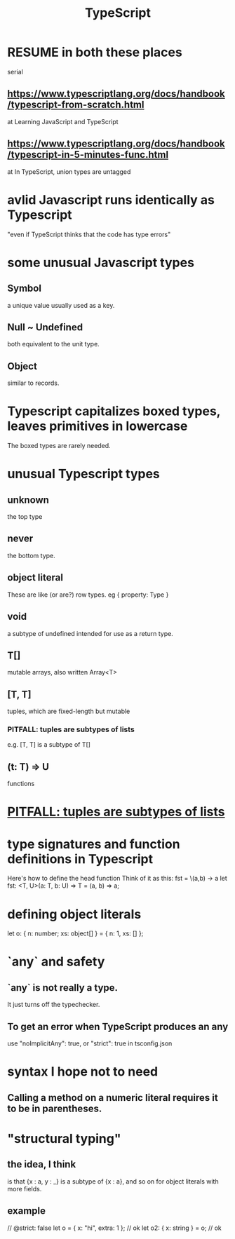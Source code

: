:PROPERTIES:
:ID:       ff819483-7934-4d8d-b131-fd30d01a568f
:ROAM_ALIASES: Typescript
:END:
#+title: TypeScript
* RESUME in both these places
  serial
** https://www.typescriptlang.org/docs/handbook/typescript-from-scratch.html
   at
   Learning JavaScript and TypeScript
** https://www.typescriptlang.org/docs/handbook/typescript-in-5-minutes-func.html
   at
   In TypeScript, union types are untagged
* avlid Javascript runs identically as Typescript
  "even if TypeScript thinks that the code has type errors"
* some unusual Javascript types
** Symbol
   a unique value usually used as a key.
** Null ~ Undefined
   both equivalent to the unit type.
** Object
   similar to records.
* Typescript capitalizes boxed types, leaves primitives in lowercase
  The boxed types are rarely needed.
* unusual Typescript types
** unknown
   the top type
** never
   the bottom type.
** object literal
   These are like (or are?) row types.
   eg { property: Type }
** void
   a subtype of undefined intended for use as a return type.
** T[]
   mutable arrays, also written Array<T>
** [T, T]
   tuples, which are fixed-length but mutable
*** PITFALL: tuples are subtypes of lists
:PROPERTIES:
:ID:       41da0cf5-cb57-4feb-a9a2-79e40f0ac6e3
:END:
    e.g. [T, T] is a subtype of T[]
** (t: T) => U
   functions
* [[https://github.com/JeffreyBenjaminBrown/public_notes_with_github-navigable_links/blob/master/typescript.org#pitfall-tuples-are-subtypes-of-lists][PITFALL: tuples are subtypes of lists]]
* type signatures and function definitions in Typescript
  Here's how to define the head function
    Think of it as this:
      fst = \(a,b) -> a
  let fst: <T, U>(a: T, b: U) => T =
           (a, b) => a;
* defining object literals
  let o: { n: number; xs: object[] }
       = { n: 1,      xs: [] };
* `any` and safety
** `any` is not really a type.
   It just turns off the typechecker.
** To get an error when TypeScript produces an any
   use "noImplicitAny": true,
   or "strict": true
   in tsconfig.json
* syntax I hope not to need
** Calling a method on a numeric literal requires it to be in parentheses.
* "structural typing"
** the idea, I think
   is that {x : a, y : _} is a subtype of {x : a},
   and so on for object literals with more fields.
** example
   // @strict: false
   let o = { x: "hi", extra: 1 }; // ok
   let o2: { x: string } = o; // ok
